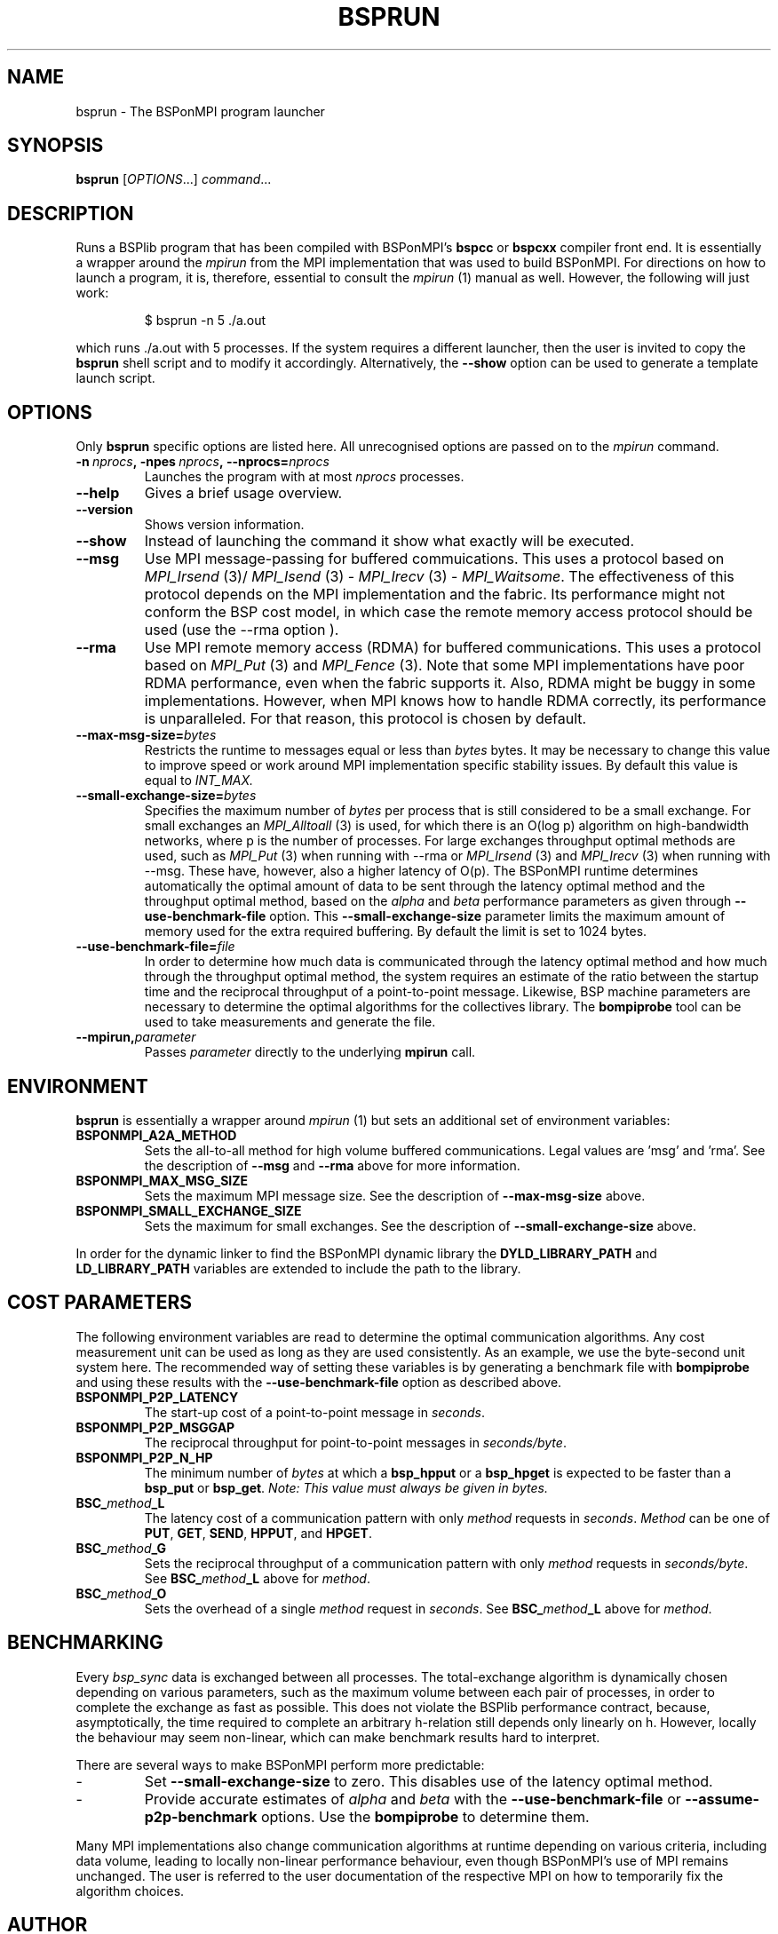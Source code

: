 .TH BSPRUN 1 
.SH NAME
bsprun \- The BSPonMPI program launcher
.
.SH SYNOPSIS
.BR bsprun 
.RI [ OPTIONS ...]
.IR command ...
.fi
.
.SH DESCRIPTION
Runs a BSPlib program that has been compiled with BSPonMPI's 
.B bspcc
or
.B bspcxx
compiler front end.
It is essentially a wrapper around the
.I mpirun
from the MPI implementation that was used to build BSPonMPI.
For directions on how to launch a program, it is, therefore, essential
to consult the 
.I mpirun
(1) manual as well. However, the following will just work:
.RS
.EX

$ bsprun -n 5 ./a.out

.EE
.RE
which runs ./a.out with 5 processes.
If the system requires a different launcher, then the user
is invited to copy the 
.B bsprun
shell script and to modify it accordingly. 
Alternatively, the 
.B \-\-show
option can be used to generate a template launch script.
.
.SH OPTIONS
Only 
.B bsprun
specific options are listed here. 
All unrecognised options are passed on to the
.I mpirun
command.
.TP
.BI \-n\  nprocs ,\ \-npes\  nprocs ,\ \-\-nprocs= nprocs
Launches the program with at most \fInprocs\fR processes.
.TP
.BR \-\-help
Gives a brief usage overview.
.TP
.BR \-\-version
Shows version information.
.TP
.BR \-\-show
Instead of launching the command it show what exactly will be executed.
.TP
.BR \-\-msg
Use MPI message-passing for buffered commuications.
This uses a protocol based on 
.I MPI_Irsend
(3)/
.I MPI_Isend
(3) - 
.I MPI_Irecv
(3) -
.I MPI_Waitsome\fR.
The effectiveness of this protocol depends on the MPI implementation and
the fabric. 
Its performance might not conform the BSP cost model, in which case
the remote memory access protocol should be used (use the
.BR
\-\-rma
option ).
.TP
.BR \-\-rma
Use MPI remote memory access (RDMA) for buffered communications.
This uses a protocol based on
.I MPI_Put
(3) and
.I
MPI_Fence
(3). Note that some MPI implementations have poor RDMA performance, even
when the fabric supports it.
Also, RDMA might be buggy in some implementations. 
However, when MPI knows how to handle RDMA correctly, its performance
is unparalleled.
For that reason, this protocol is chosen by default.
.TP
.BR \-\-max\-msg\-size=\fIbytes\fR
Restricts the runtime to messages equal or less than \fIbytes\fR bytes.
It may be necessary to change this value to improve speed or work 
around MPI implementation specific stability issues.
By default this value is equal to 
.I INT_MAX.
.TP
.BR \-\-small\-exchange\-size=\fIbytes\fR
Specifies the maximum number of \fIbytes\fR per process
that is still considered to be a small exchange.
For small exchanges an 
.I MPI_Alltoall 
(3) is used, for which there is an O(log p) algorithm on high-bandwidth
networks, where p is the number of processes.
For large exchanges throughput
optimal methods are used, such as 
.I MPI_Put
(3) when running with \-\-rma or
.I MPI_Irsend
(3) and
.I MPI_Irecv
(3) when running with \-\-msg.
These have, however, also a higher latency of O(p). 
The BSPonMPI runtime determines automatically the optimal amount
of data to be sent through the latency optimal method and the 
throughput optimal method,
based on the
.I alpha
and
.I beta
performance parameters as given through
.B \-\-use\-benchmark\-file
option.
This 
.B \-\-small\-exchange\-size
parameter limits the maximum amount of memory used for the
extra required buffering.
By default the limit is set to 1024 bytes.
.TP
.BI \-\-use\-benchmark\-file= file
In order to determine how much data is communicated through the
latency optimal method and how much through the throughput optimal method,
the system requires an estimate of the ratio between the startup
time and the reciprocal throughput of a point-to-point message.
Likewise, BSP machine parameters are necessary to determine the
optimal algorithms for the collectives library.
The 
.B bompiprobe
tool can be used to take measurements and generate the file.
.
.TP
.BI \-\-mpirun, parameter
Passes 
.I parameter
directly to the underlying 
.B mpirun
call.
.
.SH ENVIRONMENT
.B bsprun
is essentially a wrapper around 
.I mpirun
(1) but sets an additional set of environment variables:
.TP
.B BSPONMPI_A2A_METHOD
Sets the all-to-all method for high volume buffered communications.
Legal values are 'msg' and 'rma'. 
See the description of 
.B \-\-msg
and
.B \-\-rma
above for more information.
.TP
.B BSPONMPI_MAX_MSG_SIZE
Sets the maximum MPI message size. 
See the description of 
.B \-\-max-msg-size
above.
.
.TP
.B BSPONMPI_SMALL_EXCHANGE_SIZE
Sets the maximum for small exchanges.
See the description of
.B \-\-small\-exchange\-size
above.
.
.P
In order for the dynamic linker to find the BSPonMPI dynamic
library the
.B DYLD_LIBRARY_PATH
and
.B LD_LIBRARY_PATH
variables are extended to include the path to the library.
.
.SH COST PARAMETERS
The following environment variables are read to determine the optimal
communication algorithms.
Any cost measurement unit can be used as long as they are used consistently.
As an example, we use the byte-second unit system here.
The recommended way of setting these variables is by generating a benchmark
file with 
.B bompiprobe
and using these results with the
.B \-\-use-benchmark\-file
option as described above.
.
.TP
.B BSPONMPI_P2P_LATENCY
The start-up cost of a point-to-point message in
.IR seconds .
.
.TP
.B BSPONMPI_P2P_MSGGAP
The reciprocal throughput for point-to-point messages in
.IR seconds/byte .
.
.TP
.B BSPONMPI_P2P_N_HP
The minimum number of 
.I bytes
at which a 
.B bsp_hpput
or a
.B bsp_hpget
is expected to be faster than a
.B bsp_put
or
.BR bsp_get .
.I Note: This value must always be given in bytes.
.
.TP
.BI BSC_ method _L
The latency cost of a communication pattern with only
.I method
requests in 
.IR seconds . 
.I Method
can be one of
.BR PUT ,
.BR GET ,
.BR SEND ,
.BR HPPUT ,
and
.BR HPGET . 
.
.TP
.BI BSC_ method _G
Sets the reciprocal throughput of a communication pattern with only
.I method
requests in
.IR seconds/byte . 
See 
.BI BSC_ method _L
above for 
.IR method .
.
.TP
.BI BSC_ method _O
Sets the overhead of a single
.I method
request in
.IR seconds .
See 
.BI BSC_ method _L
above for 
.IR method .
.
.SH BENCHMARKING
Every 
.I bsp_sync 
data is exchanged between all processes. 
The total-exchange algorithm is dynamically chosen depending on various
parameters, such as the maximum volume between each pair of processes,
in order to complete the exchange as fast as possible. 
This does not violate the BSPlib performance contract, because,
asymptotically, the time required to complete an arbitrary h-relation
still depends only linearly on h.
However, locally the behaviour may seem non-linear, which can make
benchmark results hard to interpret. 
.PP
There are several ways to make BSPonMPI perform more predictable:
.IP - 
Set 
.B \-\-small\-exchange\-size
to zero.
This disables use of the latency optimal method.
.IP - 
Provide accurate estimates of 
.I alpha
and
.I beta
with the 
.B \-\-use\-benchmark\-file
or 
.B \-\-assume\-p2p\-benchmark
options.
Use the 
.B bompiprobe
to determine them.
.
.PP
Many MPI implementations also change communication algorithms at runtime
depending on various criteria, including data volume, leading to 
locally non-linear performance behaviour, even though BSPonMPI's use of MPI
remains unchanged.
The user is referred to the user documentation of the respective MPI on how
to temporarily fix the algorithm choices.
.
.SH AUTHOR
Written by Wijnand J. Suijlen
.
.SH SEE ALSO
.B mpirun
(1),
.B bspcc
(1),
.B bompiprobe
(1)
.PP
"BSPlib: The BSP programming library," by J. M. D. Hill, W. F. McColl, D. C. Stefanescu, M. W. Goudreau, K. Lang, S. B. Rao, T. Suel, Th. Tsantilas, R. H. Bisseling, Elsevier, Parallel Computing, Volume 24, Issue 14, December 1998, pages 1947–1980. 
